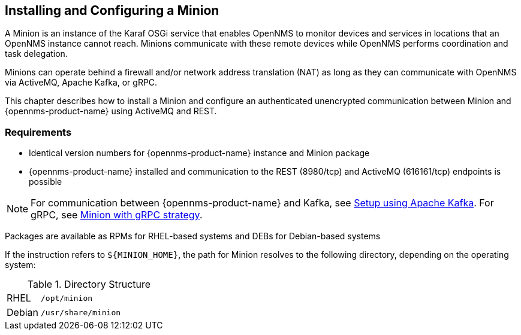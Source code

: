
== Installing and Configuring a Minion

A Minion is an instance of the Karaf OSGi service that enables OpenNMS to monitor devices and services in locations that an OpenNMS instance cannot reach. Minions communicate with these remote devices while OpenNMS performs coordination and task delegation.

Minions can operate behind a firewall and/or network address translation (NAT) as long as they can communicate with OpenNMS via ActiveMQ, Apache Kafka, or gRPC. 

This chapter describes how to install a Minion and configure an authenticated unencrypted communication between Minion and {opennms-product-name} using ActiveMQ and REST.

=== Requirements

* Identical version numbers for {opennms-product-name} instance and Minion package
* {opennms-product-name} installed and communication to the REST (8980/tcp) and ActiveMQ (616161/tcp) endpoints is possible 

NOTE: For communication between {opennms-product-name} and Kafka, see <<kafka-setup, Setup using Apache Kafka>>. For gRPC, see <<minion-grpc, Minion with gRPC strategy>>.   

ifdef::opennms-prime[]

Packages are available as RPMs for RHEL-based systems alongside OpenNMS in the yum repository
endif::opennms-prime[]
ifndef::opennms-prime[]

Packages are available as RPMs for RHEL-based systems and DEBs for Debian-based systems
endif::opennms-prime[]

If the instruction refers to `${MINION_HOME}`, the path for Minion resolves to the following directory, depending on the operating system:

.Directory Structure
[width="100%", cols="1,4"]
|===
| RHEL              | `/opt/minion`
ifndef::opennms-prime[]
| Debian            | `/usr/share/minion`
endif::opennms-prime[]
|===

